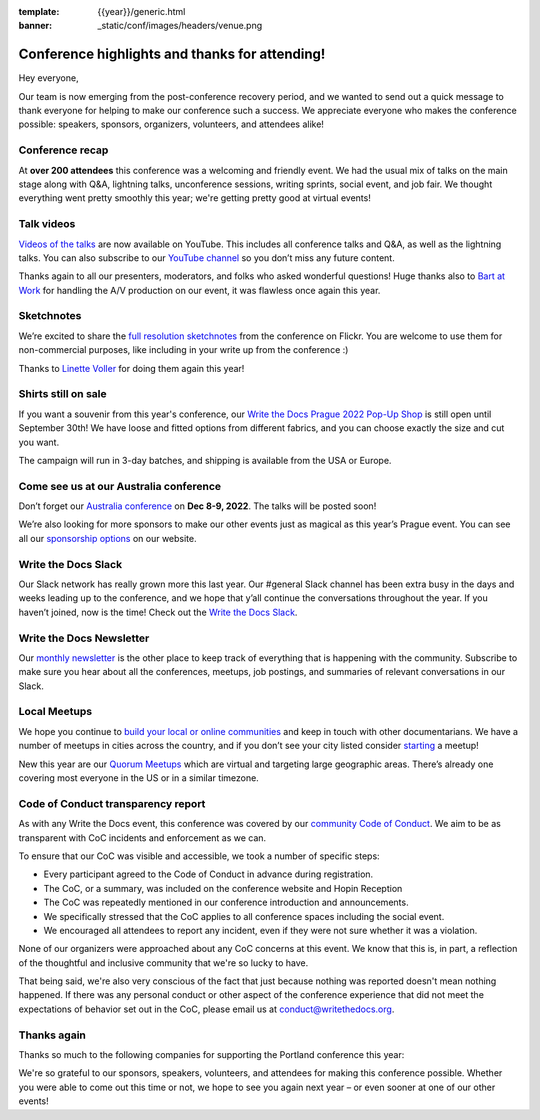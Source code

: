:template: {{year}}/generic.html
:banner: _static/conf/images/headers/venue.png

.. post:: Sept 23, 2022
   :tags: recap, thanks, {{shortcode}}-{{year}}

Conference highlights and thanks for attending!
===============================================

Hey everyone,

Our team is now emerging from the post-conference recovery period, and we wanted to send out a quick message to thank everyone for helping to make our conference such a success. 
We appreciate everyone who makes the conference possible: speakers, sponsors, organizers, volunteers, and attendees alike!

Conference recap
----------------

At **over 200 attendees** this conference was a welcoming and friendly event.
We had the usual mix of talks on the main stage along with Q&A, lightning talks, unconference sessions, writing sprints, social event, and job fair.
We thought everything went pretty smoothly this year; we're getting pretty good at virtual events!

Talk videos
-----------

`Videos of the talks`_ are now available on YouTube. This includes all conference talks and Q&A, as well as the lightning talks.
You can also subscribe to our `YouTube channel`_ so you don’t miss any future content.

Thanks again to all our presenters, moderators, and folks who asked wonderful questions!
Huge thanks also to `Bart at Work`_ for handling the A/V production on our event, it was flawless once again this year.

.. _Videos of the talks: https://youtube.com/playlist?list=PLZAeFn6dfHpm1PRgp84X5jh9Jca_KTJSF
.. _Bart at Work: https://www.bartatwork.com/
.. _YouTube channel: https://www.youtube.com/writethedocs

Sketchnotes
-----------

We’re excited to share the `full resolution sketchnotes`_ from the conference on Flickr. You are welcome to use them for non-commercial purposes, like including in your write up from the conference :)

Thanks to `Linette Voller`_ for doing them again this year!

.. _full resolution sketchnotes: https://flic.kr/ps/2RZ8SH
.. _Linette Voller: https://twitter.com/mslanei


Shirts still on sale
--------------------

If you want a souvenir from this year's conference, our `Write the Docs Prague 2022 Pop-Up Shop <https://shirt.writethedocs.org/>`_ is still open until September 30th! 
We have loose and fitted options from different fabrics, and you can choose exactly the size and cut you want.

The campaign will run in 3-day batches, and shipping is available from the USA or Europe.

Come see us at our Australia conference
---------------------------------------

Don’t forget our `Australia conference`_ on **Dec 8-9, 2022**. The talks will be posted soon!

We’re also looking for more sponsors to make our other events just as magical as this year’s Prague event. You can see all our `sponsorship options`_ on our website.

.. _Australia conference: https://www.writethedocs.org/conf/australia/2022/
.. _sponsorship options: https://www.writethedocs.org/sponsorship/

Write the Docs Slack
--------------------

Our Slack network has really grown more this last year. Our #general Slack channel has been extra busy in the days and weeks leading up to the conference, and we hope that y’all continue the conversations throughout the year. If you haven’t joined, now is the time! 
Check out the `Write the Docs Slack`_.

.. _Write the Docs Slack: http://www.writethedocs.org/slack/

Write the Docs Newsletter
-------------------------

Our `monthly newsletter`_ is the other place to keep track of everything that is happening with the community. 
Subscribe to make sure you hear about all the conferences, meetups, job postings, and summaries of relevant conversations in our Slack.

.. _monthly newsletter: http://writethedocs.org/newsletter/

Local Meetups
-------------

We hope you continue to `build your local or online communities`_ and keep in touch with other documentarians. 
We have a number of meetups in cities across the country, and if you don’t see your city listed consider `starting`_ a meetup!

New this year are our `Quorum Meetups`_ which are virtual and targeting large geographic areas. There’s already one covering most everyone in the US or in a similar timezone.

.. _build your local or online communities: http://www.writethedocs.org/meetups/
.. _starting: http://www.writethedocs.org/organizer-guide/meetups/starting/
.. _Quorum Meetups: https://www.writethedocs.org/meetups/#current-meetups-quorum

Code of Conduct transparency report
-----------------------------------

As with any Write the Docs event, this conference was covered by our `community Code of Conduct <https://www.writethedocs.org/code-of-conduct/>`__.
We aim to be as transparent with CoC incidents and enforcement as we can.

To ensure that our CoC was visible and accessible, we took a number of specific steps:

- Every participant agreed to the Code of Conduct in advance during registration.
- The CoC, or a summary, was included on the conference website and Hopin Reception
- The CoC was repeatedly mentioned in our conference introduction and announcements.
- We specifically stressed that the CoC applies to all conference spaces including the social event.
- We encouraged all attendees to report any incident, even if they were not sure whether it was a violation.

None of our organizers were approached about any CoC concerns at this event.
We know that this is, in part, a reflection of the thoughtful and inclusive community that we're so lucky to have.

That being said, we're also very conscious of the fact that just because nothing was reported doesn't mean nothing happened. 
If there was any personal conduct or other aspect of the conference experience that did not meet the expectations of behavior set out in the CoC, please email us at `conduct@writethedocs.org <mailto:conduct@writethedocs.org>`_.

Thanks again
------------

Thanks so much to the following companies for supporting the Portland conference this year:

.. datatemplate::
   :source: /_data/{{shortcode}}-{{year}}-config.yaml
   :template: {{year}}/sponsors-simplelist.rst

We're so grateful to our sponsors, speakers, volunteers, and attendees for making this conference possible. Whether you were able to come out this time or not, we hope to see you again next year – or
even sooner at one of our other events!
